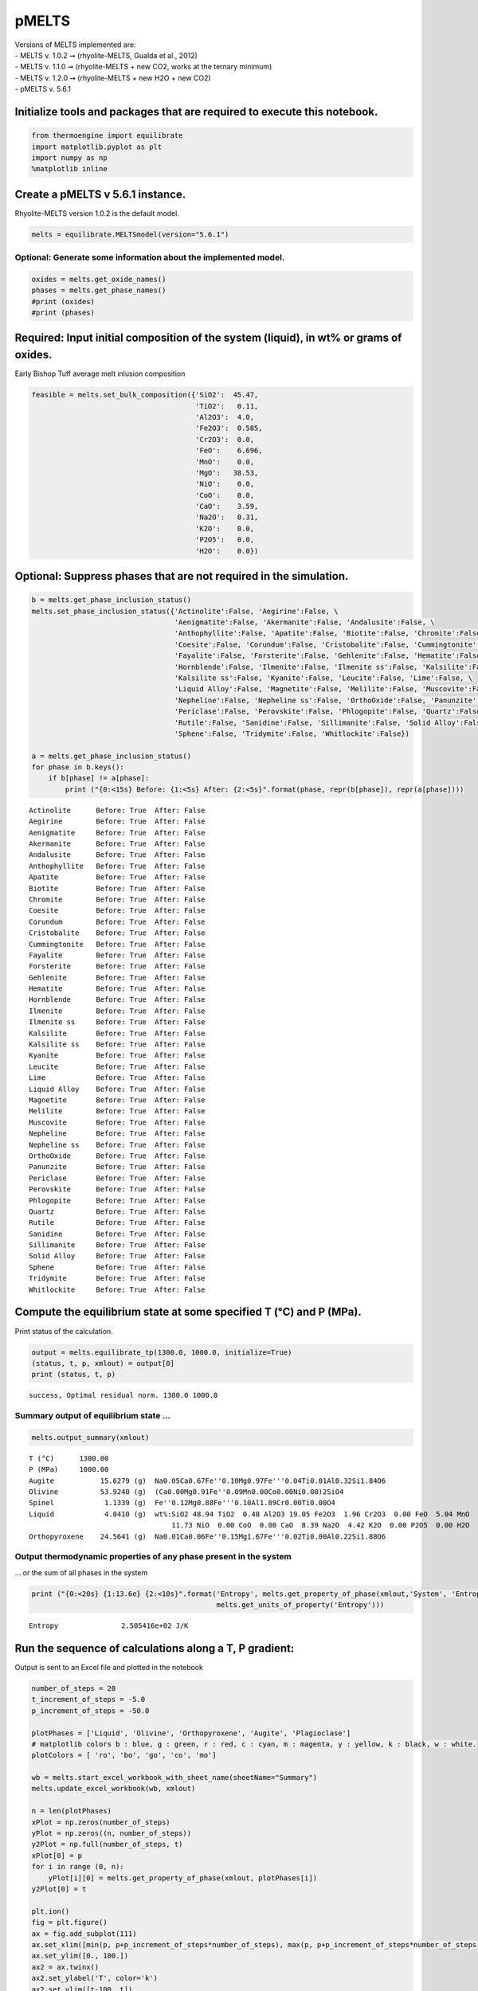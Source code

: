 pMELTS
======

| Versions of MELTS implemented are:
| - MELTS v. 1.0.2 ➞ (rhyolite-MELTS, Gualda et al., 2012)
| - MELTS v. 1.1.0 ➞ (rhyolite-MELTS + new CO2, works at the ternary
  minimum)
| - MELTS v. 1.2.0 ➞ (rhyolite-MELTS + new H2O + new CO2)
| - pMELTS v. 5.6.1

Initialize tools and packages that are required to execute this notebook.
-------------------------------------------------------------------------

.. code:: ipython3

    from thermoengine import equilibrate
    import matplotlib.pyplot as plt
    import numpy as np
    %matplotlib inline

Create a pMELTS v 5.6.1 instance.
---------------------------------

Rhyolite-MELTS version 1.0.2 is the default model.

.. code:: ipython3

    melts = equilibrate.MELTSmodel(version="5.6.1")

Optional: Generate some information about the implemented model.
~~~~~~~~~~~~~~~~~~~~~~~~~~~~~~~~~~~~~~~~~~~~~~~~~~~~~~~~~~~~~~~~

.. code:: ipython3

    oxides = melts.get_oxide_names()
    phases = melts.get_phase_names()
    #print (oxides)
    #print (phases)

Required: Input initial composition of the system (liquid), in wt% or grams of oxides.
--------------------------------------------------------------------------------------

Early Bishop Tuff average melt inlusion composition

.. code:: ipython3

    feasible = melts.set_bulk_composition({'SiO2':  45.47, 
                                           'TiO2':   0.11, 
                                           'Al2O3':  4.0, 
                                           'Fe2O3':  0.585,
                                           'Cr2O3':  0.0, 
                                           'FeO':    6.696, 
                                           'MnO':    0.0,
                                           'MgO':   38.53, 
                                           'NiO':    0.0, 
                                           'CoO':    0.0,
                                           'CaO':    3.59, 
                                           'Na2O':   0.31, 
                                           'K2O':    0.0, 
                                           'P2O5':   0.0, 
                                           'H2O':    0.0})

Optional: Suppress phases that are not required in the simulation.
------------------------------------------------------------------

.. code:: ipython3

    b = melts.get_phase_inclusion_status()
    melts.set_phase_inclusion_status({'Actinolite':False, 'Aegirine':False, \
                                      'Aenigmatite':False, 'Akermanite':False, 'Andalusite':False, \
                                      'Anthophyllite':False, 'Apatite':False, 'Biotite':False, 'Chromite':False, \
                                      'Coesite':False, 'Corundum':False, 'Cristobalite':False, 'Cummingtonite':False, \
                                      'Fayalite':False, 'Forsterite':False, 'Gehlenite':False, 'Hematite':False, \
                                      'Hornblende':False, 'Ilmenite':False, 'Ilmenite ss':False, 'Kalsilite':False, \
                                      'Kalsilite ss':False, 'Kyanite':False, 'Leucite':False, 'Lime':False, \
                                      'Liquid Alloy':False, 'Magnetite':False, 'Melilite':False, 'Muscovite':False, \
                                      'Nepheline':False, 'Nepheline ss':False, 'OrthoOxide':False, 'Panunzite':False, \
                                      'Periclase':False, 'Perovskite':False, 'Phlogopite':False, 'Quartz':False, \
                                      'Rutile':False, 'Sanidine':False, 'Sillimanite':False, 'Solid Alloy':False, \
                                      'Sphene':False, 'Tridymite':False, 'Whitlockite':False})
    
    a = melts.get_phase_inclusion_status()
    for phase in b.keys():
        if b[phase] != a[phase]:
            print ("{0:<15s} Before: {1:<5s} After: {2:<5s}".format(phase, repr(b[phase]), repr(a[phase])))


.. parsed-literal::

    Actinolite      Before: True  After: False
    Aegirine        Before: True  After: False
    Aenigmatite     Before: True  After: False
    Akermanite      Before: True  After: False
    Andalusite      Before: True  After: False
    Anthophyllite   Before: True  After: False
    Apatite         Before: True  After: False
    Biotite         Before: True  After: False
    Chromite        Before: True  After: False
    Coesite         Before: True  After: False
    Corundum        Before: True  After: False
    Cristobalite    Before: True  After: False
    Cummingtonite   Before: True  After: False
    Fayalite        Before: True  After: False
    Forsterite      Before: True  After: False
    Gehlenite       Before: True  After: False
    Hematite        Before: True  After: False
    Hornblende      Before: True  After: False
    Ilmenite        Before: True  After: False
    Ilmenite ss     Before: True  After: False
    Kalsilite       Before: True  After: False
    Kalsilite ss    Before: True  After: False
    Kyanite         Before: True  After: False
    Leucite         Before: True  After: False
    Lime            Before: True  After: False
    Liquid Alloy    Before: True  After: False
    Magnetite       Before: True  After: False
    Melilite        Before: True  After: False
    Muscovite       Before: True  After: False
    Nepheline       Before: True  After: False
    Nepheline ss    Before: True  After: False
    OrthoOxide      Before: True  After: False
    Panunzite       Before: True  After: False
    Periclase       Before: True  After: False
    Perovskite      Before: True  After: False
    Phlogopite      Before: True  After: False
    Quartz          Before: True  After: False
    Rutile          Before: True  After: False
    Sanidine        Before: True  After: False
    Sillimanite     Before: True  After: False
    Solid Alloy     Before: True  After: False
    Sphene          Before: True  After: False
    Tridymite       Before: True  After: False
    Whitlockite     Before: True  After: False


Compute the equilibrium state at some specified T (°C) and P (MPa).
-------------------------------------------------------------------

Print status of the calculation.

.. code:: ipython3

    output = melts.equilibrate_tp(1300.0, 1000.0, initialize=True)
    (status, t, p, xmlout) = output[0]
    print (status, t, p)


.. parsed-literal::

    success, Optimal residual norm. 1300.0 1000.0


Summary output of equilibrium state …
~~~~~~~~~~~~~~~~~~~~~~~~~~~~~~~~~~~~~

.. code:: ipython3

    melts.output_summary(xmlout)


.. parsed-literal::

    T (°C)      1300.00
    P (MPa)     1000.00
    Augite           15.6279 (g)  Na0.05Ca0.67Fe''0.10Mg0.97Fe'''0.04Ti0.01Al0.32Si1.84O6     
    Olivine          53.9240 (g)  (Ca0.00Mg0.91Fe''0.09Mn0.00Co0.00Ni0.00)2SiO4               
    Spinel            1.1339 (g)  Fe''0.12Mg0.88Fe'''0.10Al1.89Cr0.00Ti0.00O4                 
    Liquid            4.0410 (g)  wt%:SiO2 48.94 TiO2  0.48 Al2O3 19.05 Fe2O3  1.96 Cr2O3  0.00 FeO  5.04 MnO  0.00 MgO
                                      11.73 NiO  0.00 CoO  0.00 CaO  8.39 Na2O  4.42 K2O  0.00 P2O5  0.00 H2O  0.00
    Orthopyroxene    24.5641 (g)  Na0.01Ca0.06Fe''0.15Mg1.67Fe'''0.02Ti0.00Al0.22Si1.88O6     


Output thermodynamic properties of any phase present in the system
~~~~~~~~~~~~~~~~~~~~~~~~~~~~~~~~~~~~~~~~~~~~~~~~~~~~~~~~~~~~~~~~~~

… or the sum of all phases in the system

.. code:: ipython3

    print ("{0:<20s} {1:13.6e} {2:<10s}".format('Entropy', melts.get_property_of_phase(xmlout,'System', 'Entropy'), \
                                                melts.get_units_of_property('Entropy')))


.. parsed-literal::

    Entropy               2.505416e+02 J/K       


Run the sequence of calculations along a T, P gradient:
-------------------------------------------------------

Output is sent to an Excel file and plotted in the notebook

.. code:: ipython3

    number_of_steps = 20
    t_increment_of_steps = -5.0
    p_increment_of_steps = -50.0
    
    plotPhases = ['Liquid', 'Olivine', 'Orthopyroxene', 'Augite', 'Plagioclase']
    # matplotlib colors b : blue, g : green, r : red, c : cyan, m : magenta, y : yellow, k : black, w : white.
    plotColors = [ 'ro', 'bo', 'go', 'co', 'mo']
    
    wb = melts.start_excel_workbook_with_sheet_name(sheetName="Summary")
    melts.update_excel_workbook(wb, xmlout)
    
    n = len(plotPhases)
    xPlot = np.zeros(number_of_steps)
    yPlot = np.zeros((n, number_of_steps))
    y2Plot = np.full(number_of_steps, t)
    xPlot[0] = p
    for i in range (0, n):
        yPlot[i][0] = melts.get_property_of_phase(xmlout, plotPhases[i])
    y2Plot[0] = t
    
    plt.ion()
    fig = plt.figure()
    ax = fig.add_subplot(111)
    ax.set_xlim([min(p, p+p_increment_of_steps*number_of_steps), max(p, p+p_increment_of_steps*number_of_steps)])
    ax.set_ylim([0., 100.])
    ax2 = ax.twinx()
    ax2.set_ylabel('T', color='k')
    ax2.set_ylim([t-100, t])
    
    graphs = []
    for i in range (0, n):
        graphs.append(ax.plot(xPlot, yPlot[i], plotColors[i]))
    graphs.append(ax2.plot(xPlot, y2Plot, 'k-'))
    handle = []
    for (graph,) in graphs:
        handle.append(graph)
    ax.legend(handle, plotPhases, loc='upper left')
    
    for i in range (1, number_of_steps):
        output = melts.equilibrate_tp(t+t_increment_of_steps, p+p_increment_of_steps)
        (status, t, p, xmlout) = output[0]
        print ("{0:<30s} {1:8.2f} {2:8.2f}".format(status, t, p))
        xPlot[i] = p
        for j in range (0, n):
            yPlot[j][i] = melts.get_property_of_phase(xmlout, plotPhases[j])
        y2Plot[i] = t
        j = 0
        for (graph,) in graphs:
            graph.set_xdata(xPlot)
            if j < n:
                graph.set_ydata(yPlot[j])
            else:
                graph.set_ydata(y2Plot)
            j = j + 1
        fig.canvas.draw()
        melts.update_excel_workbook(wb, xmlout)
    
    melts.write_excel_workbook(wb, "MELTSv102summary.xlsx")


.. parsed-literal::

    success, Optimal residual norm.  1295.00   950.00
    success, Optimal residual norm.  1290.00   900.00
    success, Optimal residual norm.  1285.00   850.00
    success, Minimal energy computed.  1280.00   800.00
    failure, Quadratic algorithm did not converge in 100 iterations (rNorm: 0.00123401).  1275.00   750.00
    failure, Quadratic algorithm did not converge in 100 iterations (rNorm: 0.00115807).  1270.00   700.00
    failure, Quadratic algorithm did not converge in 100 iterations (rNorm: 0.00193837).  1265.00   650.00
    success, Minimal energy computed.  1260.00   600.00
    failure, Quadratic algorithm did not converge in 100 iterations (rNorm: 0.000656849).  1255.00   550.00
    failure, Quadratic algorithm did not converge in 100 iterations (rNorm: 0.000421736).  1250.00   500.00
    success, Minimal energy computed.  1245.00   450.00
    success, Optimal residual norm.  1240.00   400.00
    success, Optimal residual norm.  1235.00   350.00
    success, Optimal residual norm.  1230.00   300.00
    success, Optimal residual norm.  1225.00   250.00
    success, Optimal residual norm.  1220.00   200.00
    success, Optimal residual norm.  1215.00   150.00
    success, Optimal residual norm.  1210.00   100.00
    success, Optimal residual norm.  1205.00    50.00



.. image:: pMELTS-v5.6.1-melting_files/pMELTS-v5.6.1-melting_18_1.png


